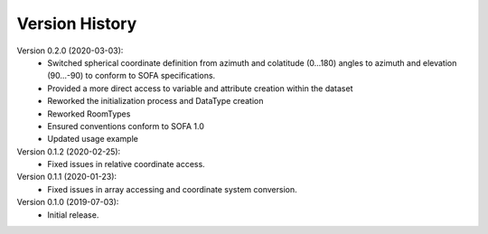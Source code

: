 Version History
===============
Version 0.2.0 (2020-03-03):
   - Switched spherical coordinate definition from azimuth and colatitude (0...180) angles to azimuth and elevation (90...-90) to conform to SOFA specifications.
   - Provided a more direct access to variable and attribute creation within the dataset
   - Reworked the initialization process and DataType creation
   - Reworked RoomTypes
   - Ensured conventions conform to SOFA 1.0
   - Updated usage example

Version 0.1.2 (2020-02-25):
   - Fixed issues in relative coordinate access.

Version 0.1.1 (2020-01-23):
   - Fixed issues in array accessing and coordinate system conversion.

Version 0.1.0 (2019-07-03):
   - Initial release.

